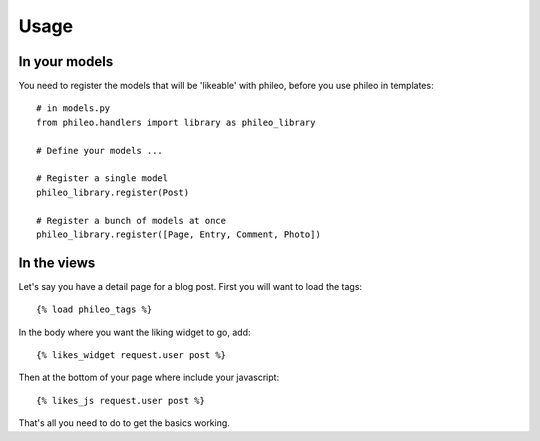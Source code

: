 .. _usage:

Usage
=====

In your models
--------------

You need to register the models that will be 'likeable' with phileo, before
you use phileo in templates::

    # in models.py
    from phileo.handlers import library as phileo_library

    # Define your models ...

    # Register a single model
    phileo_library.register(Post)

    # Register a bunch of models at once
    phileo_library.register([Page, Entry, Comment, Photo])

In the views
------------

Let's say you have a detail page for a blog post. First you will want
to load the tags::

    {% load phileo_tags %}


In the body where you want the liking widget to go, add::

    {% likes_widget request.user post %}


Then at the bottom of your page where include your javascript::

    {% likes_js request.user post %}


That's all you need to do to get the basics working.
